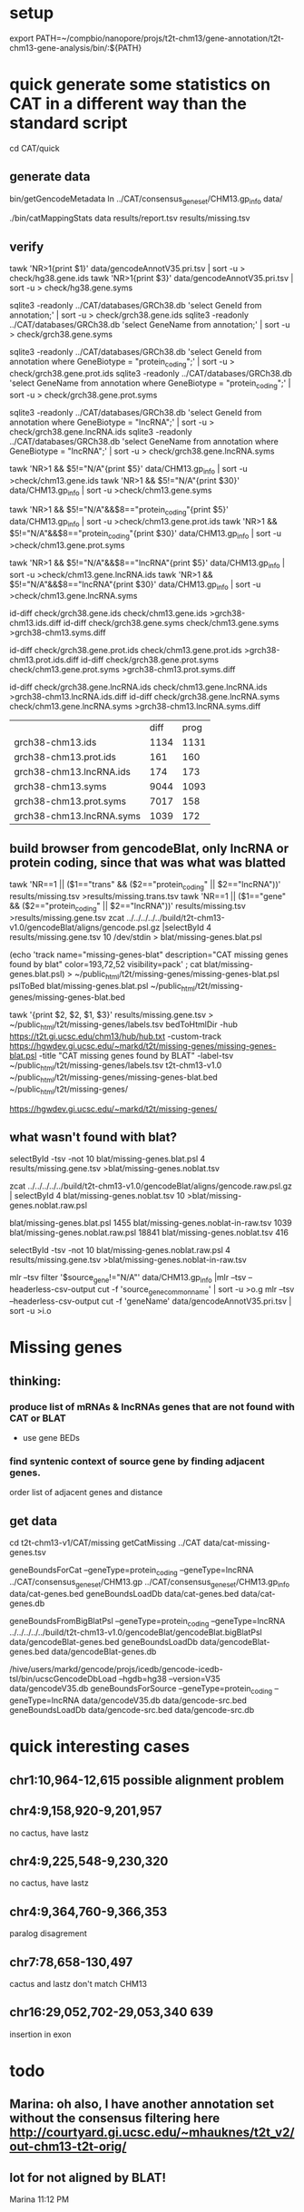 * setup

export PATH=~/compbio/nanopore/projs/t2t-chm13/gene-annotation/t2t-chm13-gene-analysis/bin/:${PATH}

* quick generate some statistics on CAT in a different way than the standard script
cd CAT/quick
** generate data
# mapping include Y, we forgot we have a female.  So they were included in the mappings.  So we 
# ignore all of Y, since we have a female (this also gets PAR_Y)
bin/getGencodeMetadata
ln ../CAT/consensus_gene_set/CHM13.gp_info  data/

# this does the work.  Looking at gene symbols vs gencode gene ids greatly decreases the
# number lost.
./bin/catMappingStats data results/report.tsv results/missing.tsv

** verify

tawk 'NR>1{print $1}'  data/gencodeAnnotV35.pri.tsv | sort -u > check/hg38.gene.ids
tawk 'NR>1{print $3}'  data/gencodeAnnotV35.pri.tsv | sort -u > check/hg38.gene.syms

sqlite3 -readonly ../CAT/databases/GRCh38.db 'select GeneId from annotation;' | sort -u > check/grch38.gene.ids 
sqlite3 -readonly ../CAT/databases/GRCh38.db 'select GeneName from annotation;' | sort -u > check/grch38.gene.syms

sqlite3 -readonly ../CAT/databases/GRCh38.db 'select GeneId from annotation where GeneBiotype = "protein_coding";' | sort -u > check/grch38.gene.prot.ids 
sqlite3 -readonly ../CAT/databases/GRCh38.db 'select GeneName from annotation where GeneBiotype = "protein_coding";' | sort -u > check/grch38.gene.prot.syms

sqlite3 -readonly ../CAT/databases/GRCh38.db 'select GeneId from annotation where GeneBiotype = "lncRNA";' | sort -u > check/grch38.gene.lncRNA.ids 
sqlite3 -readonly ../CAT/databases/GRCh38.db 'select GeneName from annotation where GeneBiotype = "lncRNA";' | sort -u > check/grch38.gene.lncRNA.syms

# must use source transcipt to detected assignment from 
tawk 'NR>1 && $5!="N/A"{print $5}' data/CHM13.gp_info | sort -u >check/chm13.gene.ids
tawk 'NR>1 && $5!="N/A"{print $30}' data/CHM13.gp_info | sort -u >check/chm13.gene.syms

tawk 'NR>1 && $5!="N/A"&&$8=="protein_coding"{print $5}' data/CHM13.gp_info | sort -u >check/chm13.gene.prot.ids
tawk 'NR>1 && $5!="N/A"&&$8=="protein_coding"{print $30}' data/CHM13.gp_info | sort -u >check/chm13.gene.prot.syms

tawk 'NR>1 && $5!="N/A"&&$8=="lncRNA"{print $5}' data/CHM13.gp_info | sort -u >check/chm13.gene.lncRNA.ids
tawk 'NR>1 && $5!="N/A"&&$8=="lncRNA"{print $30}' data/CHM13.gp_info | sort -u >check/chm13.gene.lncRNA.syms



id-diff check/grch38.gene.ids check/chm13.gene.ids >grch38-chm13.ids.diff
id-diff check/grch38.gene.syms check/chm13.gene.syms >grch38-chm13.syms.diff

id-diff check/grch38.gene.prot.ids check/chm13.gene.prot.ids >grch38-chm13.prot.ids.diff
id-diff check/grch38.gene.prot.syms check/chm13.gene.prot.syms >grch38-chm13.prot.syms.diff

id-diff check/grch38.gene.lncRNA.ids check/chm13.gene.lncRNA.ids >grch38-chm13.lncRNA.ids.diff
id-diff check/grch38.gene.lncRNA.syms check/chm13.gene.lncRNA.syms >grch38-chm13.lncRNA.syms.diff


|                          | diff | prog |
| grch38-chm13.ids         | 1134 | 1131 |
| grch38-chm13.prot.ids    |  161 |  160 |
| grch38-chm13.lncRNA.ids  |  174 |  173 |
| grch38-chm13.syms        | 9044 | 1093 |
| grch38-chm13.prot.syms   | 7017 |  158 |
| grch38-chm13.lncRNA.syms | 1039 |  172 |



** build browser from gencodeBlat, only lncRNA or protein coding, since that was what was blatted
tawk 'NR==1 || ($1=="trans" && ($2=="protein_coding" || $2=="lncRNA"))' results/missing.tsv >results/missing.trans.tsv
tawk 'NR==1 || ($1=="gene" && ($2=="protein_coding" || $2=="lncRNA"))' results/missing.tsv >results/missing.gene.tsv
zcat ../../../../../build/t2t-chm13-v1.0/gencodeBlat/aligns/gencode.psl.gz |selectById 4 results/missing.gene.tsv 10 /dev/stdin > blat/missing-genes.blat.psl

(echo 'track name="missing-genes-blat" description="CAT missing genes found by blat" color=193,72,52 visibility=pack' ; cat blat/missing-genes.blat.psl) >  ~/public_html/t2t/missing-genes/missing-genes-blat.psl
pslToBed blat/missing-genes.blat.psl ~/public_html/t2t/missing-genes/missing-genes-blat.bed

tawk '{print $2, $2, $1, $3}' results/missing.gene.tsv > ~/public_html/t2t/missing-genes/labels.tsv
bedToHtmlDir -hub https://t2t.gi.ucsc.edu/chm13/hub/hub.txt -custom-track https://hgwdev.gi.ucsc.edu/~markd/t2t/missing-genes/missing-genes-blat.psl -title "CAT missing genes found by BLAT"  -label-tsv  ~/public_html/t2t/missing-genes/labels.tsv t2t-chm13-v1.0 ~/public_html/t2t/missing-genes/missing-genes-blat.bed ~/public_html/t2t/missing-genes/

https://hgwdev.gi.ucsc.edu/~markd/t2t/missing-genes/

** what wasn't found with blat?
selectById -tsv -not 10 blat/missing-genes.blat.psl 4 results/missing.gene.tsv >blat/missing-genes.noblat.tsv

# in raw
zcat ../../../../../build/t2t-chm13-v1.0/gencodeBlat/aligns/gencode.raw.psl.gz | selectById 4 blat/missing-genes.noblat.tsv 10  >blat/missing-genes.noblat.raw.psl 

# and still not found
blat/missing-genes.blat.psl	1455
blat/missing-genes.noblat-in-raw.tsv	1039
blat/missing-genes.noblat.raw.psl	18841
blat/missing-genes.noblat.tsv	416

selectById -tsv -not 10 blat/missing-genes.noblat.raw.psl 4 results/missing.gene.tsv >blat/missing-genes.noblat-in-raw.tsv

# get grch38 tracks

mlr --tsv filter '$source_gene!="N/A"' data/CHM13.gp_info |mlr --tsv --headerless-csv-output cut -f 'source_gene_common_name' | sort -u >o.g
mlr --tsv --headerless-csv-output cut -f 'geneName' data/gencodeAnnotV35.pri.tsv | sort -u >i.o

# ha


* Missing genes
** thinking:
*** produce list of mRNAs & lncRNAs genes that are not found with CAT or BLAT
- use gene BEDs
*** find syntenic context of source gene by finding adjacent genes.
order list of adjacent genes and distance

** get data
cd t2t-chm13-v1/CAT/missing
getCatMissing  ../CAT data/cat-missing-genes.tsv
# 335 missing

geneBoundsForCat --geneType=protein_coding --geneType=lncRNA ../CAT/consensus_gene_set/CHM13.gp ../CAT/consensus_gene_set/CHM13.gp_info data/cat-genes.bed
geneBoundsLoadDb data/cat-genes.bed data/cat-genes.db

geneBoundsFromBigBlatPsl --geneType=protein_coding --geneType=lncRNA ../../../../../build/t2t-chm13-v1.0/gencodeBlat/gencodeBlat.bigBlatPsl data/gencodeBlat-genes.bed
geneBoundsLoadDb data/gencodeBlat-genes.bed data/gencodeBlat-genes.db

# source genes
/hive/users/markd/gencode/projs/icedb/gencode-icedb-tsl/bin/ucscGencodeDbLoad --hgdb=hg38 --version=V35 data/gencodeV35.db
geneBoundsForSource --geneType=protein_coding --geneType=lncRNA data/gencodeV35.db data/gencode-src.bed
geneBoundsLoadDb data/gencode-src.bed data/gencode-src.db

* quick interesting cases
** chr1:10,964-12,615 possible alignment problem
** chr4:9,158,920-9,201,957
 no cactus, have lastz


** chr4:9,225,548-9,230,320
 no cactus, have lastz

**  chr4:9,364,760-9,366,353
paralog disagrement

** chr7:78,658-130,497
cactus and lastz don't match CHM13
** chr16:29,052,702-29,053,340 639
insertion in exon
* todo
** Marina: oh also, I have another annotation set without the consensus filtering here http://courtyard.gi.ucsc.edu/~mhauknes/t2t_v2/out-chm13-t2t-orig/
** lot for not aligned by BLAT!
Marina  11:12 PM
** synteny 
this file has the scores in the bed replaced with synteny scores for each gene http://courtyard.gi.ucsc.edu/~mhauknes/t2t_v2/analysis/synteny.sorted.scores.bed
* ISSUES/TO-DO:
** included chrY in the alignment
resulting in chrY genes being mappped

** CAT is associating exRef with GENCODE gene ids, but  not the gene symbol

** Christopher Vollmers Mandalorion models
